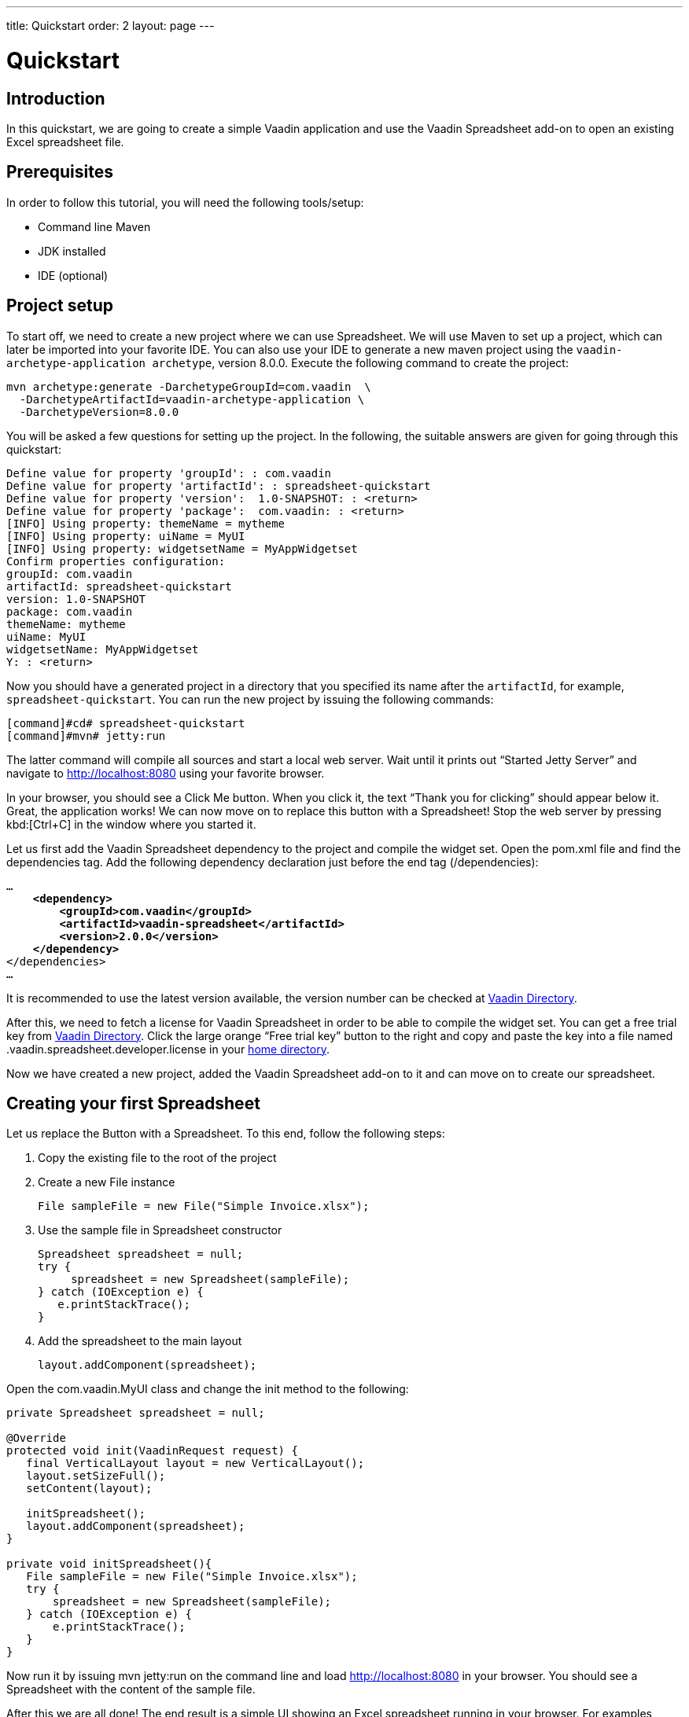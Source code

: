 ---
title: Quickstart
order: 2
layout: page
---

[[spreadsheet.quickstart]]
= Quickstart

[[spreadsheet.quickstart.introduction]]
== Introduction

In this quickstart, we are going to create a simple Vaadin application and use the Vaadin Spreadsheet add-on to open an existing Excel spreadsheet file.

[[spreadsheet.quickstart.prerequisites]]
== Prerequisites

In order to follow this tutorial, you will need the following tools/setup:

* Command line Maven
* JDK installed
* IDE (optional)

[[spreadsheet.quickstart.project-setup]]
== Project setup

To start off, we need to create a new project where we can use Spreadsheet. We will use Maven to set up a project, which can later be imported into your favorite IDE. You can also use your IDE to generate a new maven project using the `vaadin-archetype-application archetype`, version 8.0.0. Execute the following command to create the project:

[subs="normal"]
----
[command]#mvn# archetype:generate -DarchetypeGroupId=com.vaadin  \
  -DarchetypeArtifactId=[replaceable]#vaadin-archetype-application# \
  -DarchetypeVersion=[replaceable]#8.0.0#
----

You will be asked a few questions for setting up the project. In the following, the suitable answers are given for going through this quickstart:

[subs="normal"]
----
Define value for property 'groupId': : [replaceable]#com.vaadin#
Define value for property 'artifactId': : [replaceable]#spreadsheet-quickstart#
Define value for property 'version':  1.0-SNAPSHOT: : [replaceable]#<return>#
Define value for property 'package':  com.vaadin: : [replaceable]#<return>#
[INFO] Using property: themeName = mytheme
[INFO] Using property: uiName = MyUI
[INFO] Using property: widgetsetName = MyAppWidgetset
Confirm properties configuration:
groupId: com.vaadin
artifactId: spreadsheet-quickstart
version: 1.0-SNAPSHOT
package: com.vaadin
themeName: mytheme
uiName: MyUI
widgetsetName: MyAppWidgetset
Y: : [replaceable]#<return>#
----

Now you should have a generated project in a directory that you specified its name after the `artifactId`, for example, `spreadsheet-quickstart`. You can run the new project by issuing the following commands:

----
[command]#cd# spreadsheet-quickstart
[command]#mvn# jetty:run
----

The latter command will compile all sources and start a local web server. Wait until it prints out “Started Jetty Server” and navigate to http://localhost:8080 using your favorite browser.

In your browser, you should see a [guibutton]#Click Me# button. When you click it, the text “Thank you for clicking” should appear below it. Great, the application works! We can now move on to replace this button with a Spreadsheet! Stop the web server by pressing kbd:[Ctrl+C] in the window where you started it.

Let us first add the Vaadin Spreadsheet dependency to the project and compile the widget set. Open the [filename]#pom.xml# file and find the [elementname]#dependencies# tag. Add the following dependency declaration just before the end tag ([elementname]#/dependencies#):

[subs="normal"]
----
...
    *<dependency>
        <groupId>com.vaadin</groupId>
        <artifactId>vaadin-spreadsheet</artifactId>
        <version>2.0.0</version>
    </dependency>*
</dependencies>
...
----

It is recommended to use the latest version available, the version number can be checked at link:https://vaadin.com/directory#!addon/vaadin-spreadsheet[Vaadin Directory].

After this, we need to fetch a license for Vaadin Spreadsheet in order to be able to compile the widget set. You can get a free trial key from link:https://vaadin.com/directory#!addon/vaadin-spreadsheet[Vaadin Directory]. Click the large orange “Free trial key” button to the right and copy and paste the key into a file named [literal]#.vaadin.spreadsheet.developer.license# in your link:https://en.wikipedia.org/wiki/Home_directory#Default_home_directory_per_operating_system[home directory].

Now we have created a new project, added the Vaadin Spreadsheet add-on to it and can move on to create our spreadsheet.

[[spreadsheet.quickstart.creating]]
== Creating your first Spreadsheet

Let us replace the [classname]#Button# with a [classname]#Spreadsheet#. To this end, follow the following steps:

. Copy the existing file to the root of the project

. Create a new [classname]#File# instance

+
[source, java]
----
File sampleFile = new File("Simple Invoice.xlsx");
----
. Use the sample file in [classname]#Spreadsheet# constructor

+
[source, java]
----
Spreadsheet spreadsheet = null;
try {
     spreadsheet = new Spreadsheet(sampleFile);
} catch (IOException e) {
   e.printStackTrace();
}
----
. Add the spreadsheet to the main layout

+
[source, java]
----
layout.addComponent(spreadsheet);
----

Open the [classname]#com.vaadin.MyUI# class and change the [methodname]#init# method to the following:

[source, java]
----
private Spreadsheet spreadsheet = null;

@Override
protected void init(VaadinRequest request) {
   final VerticalLayout layout = new VerticalLayout();
   layout.setSizeFull();
   setContent(layout);

   initSpreadsheet();
   layout.addComponent(spreadsheet);
}

private void initSpreadsheet(){
   File sampleFile = new File("Simple Invoice.xlsx");
   try {
       spreadsheet = new Spreadsheet(sampleFile);
   } catch (IOException e) {
       e.printStackTrace();
   }
}
----

Now run it by issuing [literal]#mvn jetty:run# on the command line and load http://localhost:8080 in your browser. You should see a Spreadsheet with the content of the sample file.

After this we are all done! The end result is a simple UI showing an Excel spreadsheet running in your browser. For examples, please see the on-line demo at link:http://demo.vaadin.com/spreadsheet/[demo.vaadin.com/spreadsheet].
